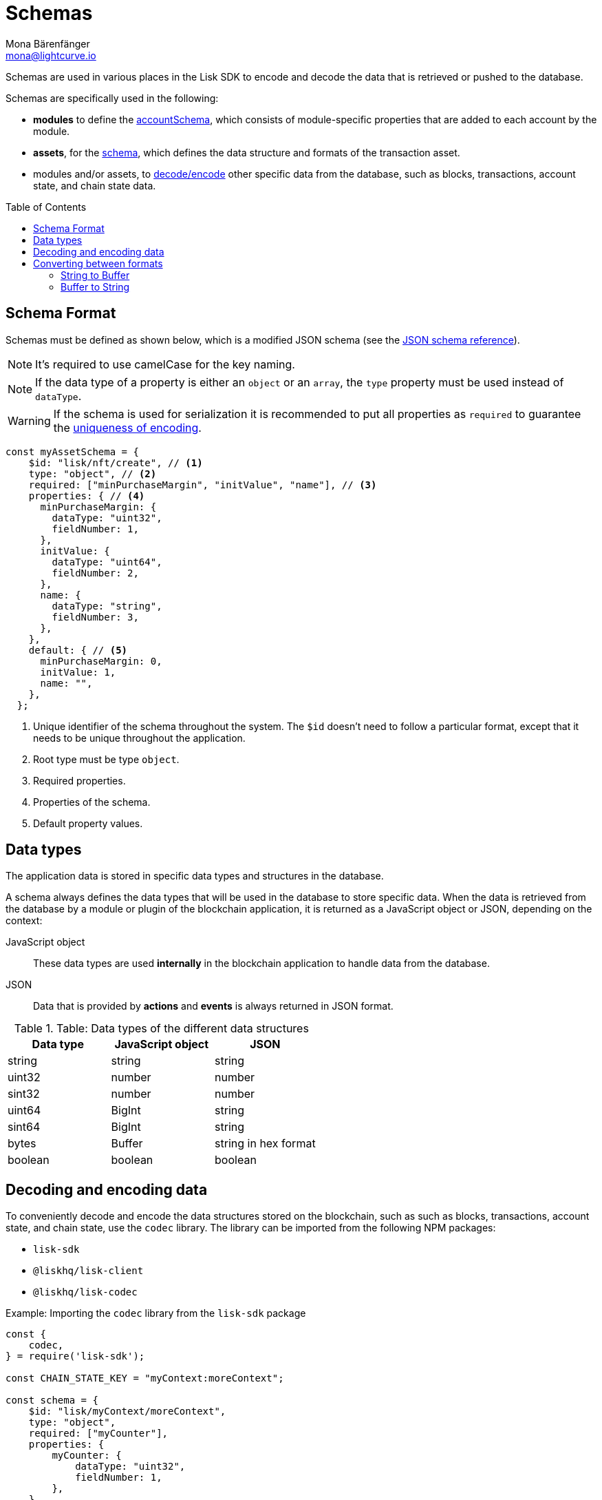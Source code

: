 = Schemas
Mona Bärenfänger <mona@lightcurve.io>
// Settings
:toc: preamble
// URLs
:url_json_schema: https://json-schema.org/specification.html
:url_lip27_uniqueness: https://github.com/LiskHQ/lips/blob/master/proposals/lip-0027.md#uniqueness-of-encoding
// Project URLs
:url_introduction_modules_accountschema: introduction/modules.adoc#account-schema
:url_introduction_modules_assetschema: introduction/modules.adoc#transaction-asset-schema

Schemas are used in various places in the Lisk SDK to encode and decode the data that is retrieved or pushed to the database.

Schemas are specifically used in the following:

* *modules* to define the xref:{url_introduction_modules_accountschema}[accountSchema], which consists of module-specific properties that are added to each account by the module.
* *assets*, for the xref:{url_introduction_modules_assetschema}[schema], which defines the data structure and formats of the transaction asset.
* modules and/or assets, to <<decoding-and-encoding-data,decode/encode>> other specific data from the database, such as blocks, transactions, account state, and chain state data.

== Schema Format

Schemas must be defined as shown below, which is a modified JSON schema (see the {url_json_schema}[JSON schema reference^]).

NOTE: It's required to use camelCase for the key naming.

NOTE: If the data type of a property is either an `object` or an `array`, the `type` property must be used instead of `dataType`.

[WARNING]
====
If the schema is used for serialization it is recommended to put all properties as `required` to guarantee the {url_lip27_uniqueness}[uniqueness of encoding^].
====

[source,js]
----
const myAssetSchema = {
    $id: "lisk/nft/create", // <1>
    type: "object", // <2>
    required: ["minPurchaseMargin", "initValue", "name"], // <3>
    properties: { // <4>
      minPurchaseMargin: {
        dataType: "uint32",
        fieldNumber: 1,
      },
      initValue: {
        dataType: "uint64",
        fieldNumber: 2,
      },
      name: {
        dataType: "string",
        fieldNumber: 3,
      },
    },
    default: { // <5>
      minPurchaseMargin: 0,
      initValue: 1,
      name: "",
    },
  };
----

<1> Unique identifier of the schema throughout the system.
The `$id` doesn't need to follow a particular format, except that it needs to be unique throughout the application.
<2> Root type must be type `object`.
<3> Required properties.
<4> Properties of the schema.
<5> Default property values.

== Data types

The application data is stored in specific data types and structures in the database.

A schema always defines the data types that will be used in the database to store specific data.
When the data is retrieved from the database by a module or plugin of the blockchain application, it is returned as a JavaScript object or JSON, depending on the context:

JavaScript object::
These data types are used *internally* in the blockchain application to handle data from the database.
JSON::
Data that is provided by *actions* and *events* is always returned in JSON format.

.Table: Data types of the different data structures
[cols=",,",options="header",stripes="hover"]
|===
|Data type
|JavaScript object
|JSON

|string
|string
|string

|uint32
|number
|number

|sint32
|number
|number

|uint64
|BigInt
|string

|sint64
|BigInt
|string

|bytes
|Buffer
|string in hex format

|boolean
|boolean
|boolean

|===

== Decoding and encoding data

To conveniently decode and encode the data structures stored on the blockchain, such as such as blocks, transactions, account state, and chain state, use the `codec` library.
The library can be imported from the following NPM packages:

* `lisk-sdk`
* `@liskhq/lisk-client`
* `@liskhq/lisk-codec`

.Example: Importing the `codec` library from the `lisk-sdk` package
[source,js]
----
const {
    codec,
} = require('lisk-sdk');

const CHAIN_STATE_KEY = "myContext:moreContext";

const schema = {
    $id: "lisk/myContext/moreContext",
    type: "object",
    required: ["myCounter"],
    properties: {
        myCounter: {
            dataType: "uint32",
            fieldNumber: 1,
        },
    },
    default: {
      myCounter: 0
    }
};

// Get data from the database
let counterBuffer = await stateStore.chain.get(
    CHAIN_STATE_KEY
);

// Decode the retrieved data with the schema
let counter = codec.decode(
    schema,
    counterBuffer
);

// Mutate the retrieved data
counter.myCounter++;

// Post the data back to the database
await stateStore.chain.set(
    CHAIN_STATE_KEY,
    // Encode the data again before sending it to the DB
    codec.encode(schema, counter)
);
----

== Converting between formats

Some data is stored as `Buffer` in the database, but in other parts of the application, the data is expected as hexadecimal string.

In that cases, it is needed to convert between `Buffer` and `string` as described below.

=== String to Buffer

Use `Buffer.from(data, 'hex')` to convert a hex string to a Buffer.

[source,js]
----
this._channel.subscribe('app:block:new', async (data) => {
  const { block } = data;
  const { payload } = codec.decode(
    this.schemas.block,
    Buffer.from(block, 'hex'),
  );
  // ...
});
----

=== Buffer to String

Use `.toString('hex')` to convert a Buffer to a hex string.

[source,js]
----
this._channel.publish('srs:configCreated', {
  address: transaction._senderAddress.toString('hex'),
  // ...
});
----
